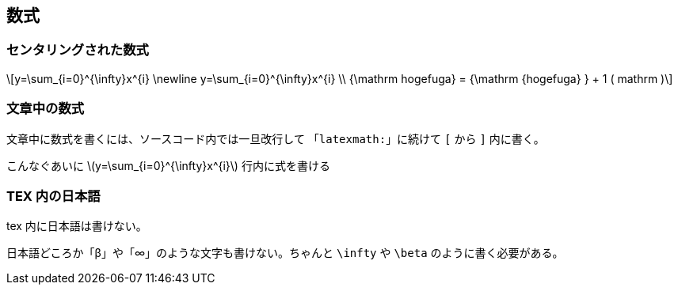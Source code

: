 == 数式

=== センタリングされた数式

[stem, latexmath]
++++
y=\sum_{i=0}^{\infty}x^{i} \newline
y=\sum_{i=0}^{\infty}x^{i} \\
{\mathrm hogefuga} = {\mathrm {hogefuga} } + 1 ( mathrm )
++++

=== 文章中の数式

文章中に数式を書くには、ソースコード内では一旦改行して
「`latexmath:`」に続けて `[` から `]` 内に書く。

こんなぐあいに
latexmath:[y=\sum_{i=0}^{\infty}x^{i}]
行内に式を書ける

=== TEX 内の日本語

tex 内に日本語は書けない。

日本語どころか「β」や「∞」のような文字も書けない。ちゃんと `\infty` や `\beta` のように書く必要がある。
